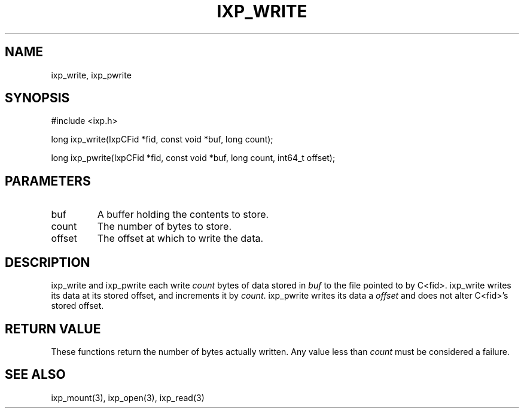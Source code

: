 .TH "IXP_WRITE" 3 "2012 Dec" "libixp Manual"


.SH NAME

.P
ixp_write, ixp_pwrite

.SH SYNOPSIS

.nf
#include <ixp.h>

long ixp_write(IxpCFid *fid, const void *buf, long count);

long ixp_pwrite(IxpCFid *fid, const void *buf, long count, int64_t offset);
.fi


.SH PARAMETERS

.TP
buf
A buffer holding the contents to store.
.TP
count
The number of bytes to store.
.TP
offset
The offset at which to write the data.

.SH DESCRIPTION

.P
ixp_write and ixp_pwrite each write \fIcount\fR bytes of
data stored in \fIbuf\fR to the file pointed to by C<fid>.
ixp_write writes its data at its stored offset, and
increments it by \fIcount\fR. ixp_pwrite writes its data a
\fIoffset\fR and does not alter C<fid>'s stored offset.

.SH RETURN VALUE

.P
These functions return the number of bytes actually
written. Any value less than \fIcount\fR must be considered
a failure.

.SH SEE ALSO

.P
ixp_mount(3), ixp_open(3), ixp_read(3)

.\" man code generated by txt2tags 2.6 (http://txt2tags.org)
.\" cmdline: txt2tags -o- ixp_write.man3
